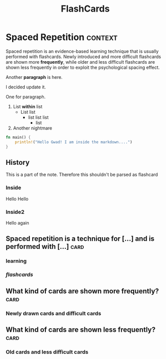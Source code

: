 #+TITLE: FlashCards
#+STARTUP: overview
#+TAGS:
# Rules
# 1. Take the first heading(*) as topic
# 2. Notes or prompt are written below the main heading.
# 3. Every second sub heading with tag "c" is a question
* Spaced Repetition :context:
Spaced repetition is an evidence-based learning technique that is usually performed with flashcards. Newly introduced and more difficult flashcards are shown more *frequently*, while older and less difficult flashcards are shown less frequently in order to exploit the psychological spacing effect.

Another *paragraph* is here.

I decided update it.

One for paragraph.

1. List *within* list
   - List list
     * list list list
       + list
2. Another nightmare

#+begin_src rust
fn main() {
    println!("Hello Gwad! I am inside the markdown....")
}
#+end_src

#+RESULTS:
: Hello Gwad! I am inside the markdown....

** History
This is a part of the note. Therefore this shouldn't be parsed as flashcard
*** Inside
Hello Hello
*** Inside2
Hello again

** Spaced repetition is a technique for [...] and is performed with [...] :card:
*** *learning*
*** /flashcards/
** What kind of cards are shown more frequently? :card:
*** Newly drawn cards and difficult cards
** What kind of cards are shown less frequently? :card:
*** Old cards and less difficult cards
